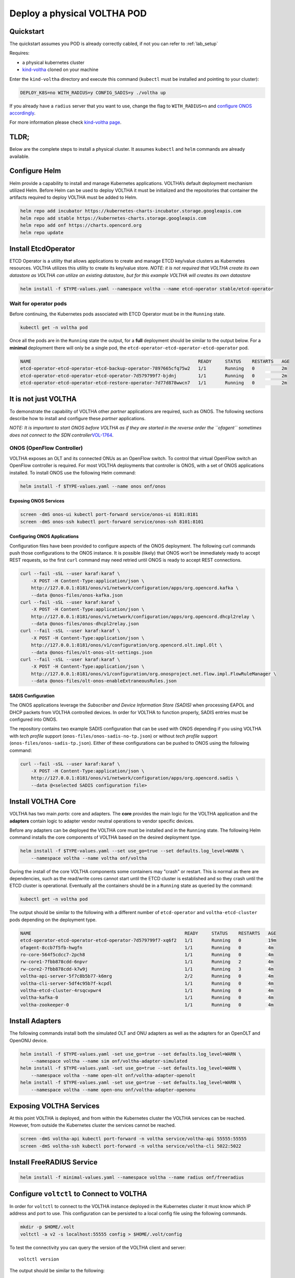 .. _pod_physical:

Deploy a physical VOLTHA POD
============================

Quickstart
----------

The quickstart assumes you POD is already correctly cabled, if not you can
refer to :ref:`lab_setup`

Requires:

- a physical kubernetes cluster
- `kind-voltha <https://gerrit.opencord.org/gitweb?p=kind-voltha.git>`_ cloned
  on your machine


Enter the ``kind-voltha`` directory and execute this command (``kubectl`` must
be installed and pointing to your cluster):

.. code:: bash

    DEPLOY_K8S=no WITH_RADIUS=y CONFIG_SADIS=y ./voltha up

If you already have a ``radius`` server that you want to use, change the flag to ``WITH_RADIUS=n``
and `configure ONOS accordingly <https://github.com/opencord/aaa>`_.

For more information please check `kind-voltha page <kind-voltha/README.md>`_.

TLDR;
-----

Below are the complete steps to install a physical cluster. It assumes
``kubectl`` and ``helm`` commands are already available.

Configure Helm
--------------

Helm provide a capability to install and manage Kubernetes applications.
VOLTHA’s default deployment mechanism utilized Helm. Before Helm can be
used to deploy VOLTHA it must be initialized and the repositories that
container the artifacts required to deploy VOLTHA must be added to Helm.

.. code:: bash

    helm repo add incubator https://kubernetes-charts-incubator.storage.googleapis.com
    helm repo add stable https://kubernetes-charts.storage.googleapis.com
    helm repo add onf https://charts.opencord.org
    helm repo update

.. _installation_steps:

Install EtcdOperator
--------------------

ETCD Operator is a utility that allows applications to create and manage
ETCD key/value clusters as Kubernetes resources. VOLTHA utilizes this
utility to create its key/value store. *NOTE: it is not required that
VOLTHA create its own datastore as VOLTHA can utilize an existing
datastore, but for this example VOLTHA will creates its own datastore*

.. code:: bash

   helm install -f $TYPE-values.yaml --namespace voltha --name etcd-operator stable/etcd-operator

Wait for operator pods
~~~~~~~~~~~~~~~~~~~~~~

Before continuing, the Kubernetes pods associated with ETCD Operator must
be in the ``Running`` state.

.. code:: bash

   kubectl get -n voltha pod

Once all the pods are in the ``Running`` state the output, for a
**full** deployment should be similar to the output below. For a
**minimal** deployment there will only be a single pod, the
``etcd-operator-etcd-operator-etcd-operator`` pod.

.. code:: bash

   NAME                                                              READY     STATUS    RESTARTS   AGE
   etcd-operator-etcd-operator-etcd-backup-operator-7897665cfq75w2   1/1       Running   0          2m
   etcd-operator-etcd-operator-etcd-operator-7d579799f7-bjdnj        1/1       Running   0          2m
   etcd-operator-etcd-operator-etcd-restore-operator-7d77d878wwcn7   1/1       Running   0          2m

It is not just VOLTHA
---------------------

To demonstrate the capability of VOLTHA other *partner* applications are
required, such as ONOS. The following sections describe how to install
and configure these *partner* applications.

*NOTE: It is important to start ONOS before VOLTHA as if they are started in
the reverse order the ``ofagent`` sometimes does not connect to the SDN
controller*\ `VOL-1764 <https://jira.opencord.org/browse/VOL-1764>`__.

ONOS (OpenFlow Controller)
~~~~~~~~~~~~~~~~~~~~~~~~~~

VOLTHA exposes an OLT and its connected ONUs as an OpenFlow switch. To control
that virtual OpenFlow switch an OpenFlow controller is required.  For most
VOLTHA deployments that controller is ONOS, with a set of ONOS applications
installed. To install ONOS use the following Helm command:

.. code:: bash

   helm install -f $TYPE-values.yaml --name onos onf/onos

Exposing ONOS Services
^^^^^^^^^^^^^^^^^^^^^^

.. code:: bash

   screen -dmS onos-ui kubectl port-forward service/onos-ui 8181:8181
   screen -dmS onos-ssh kubectl port-forward service/onos-ssh 8101:8101

Configuring ONOS Applications
^^^^^^^^^^^^^^^^^^^^^^^^^^^^^

Configuration files have been provided to configure aspects of the ONOS
deployment. The following curl commands push those configurations to the
ONOS instance. It is possible (likely) that ONOS won’t be immediately
ready to accept REST requests, so the first ``curl`` command may need
retried until ONOS is ready to accept REST connections.

.. code:: bash

   curl --fail -sSL --user karaf:karaf \
       -X POST -H Content-Type:application/json \
       http://127.0.0.1:8181/onos/v1/network/configuration/apps/org.opencord.kafka \
       --data @onos-files/onos-kafka.json
   curl --fail -sSL --user karaf:karaf \
       -X POST -H Content-Type:application/json \
       http://127.0.0.1:8181/onos/v1/network/configuration/apps/org.opencord.dhcpl2relay \
       --data @onos-files/onos-dhcpl2relay.json
   curl --fail -sSL --user karaf:karaf \
       -X POST -H Content-Type:application/json \
       http://127.0.0.1:8181/onos/v1/configuration/org.opencord.olt.impl.Olt \
       --data @onos-files/olt-onos-olt-settings.json
   curl --fail -sSL --user karaf:karaf \
       -X POST -H Content-Type:application/json \
       http://127.0.0.1:8181/onos/v1/configuration/org.onosproject.net.flow.impl.FlowRuleManager \
       --data @onos-files/olt-onos-enableExtraneousRules.json

SADIS Configuration
^^^^^^^^^^^^^^^^^^^

The ONOS applications leverage the *Subscriber and Device Information
Store (SADIS)* when processing EAPOL and DHCP packets from VOLTHA
controlled devices. In order for VOLTHA to function properly, SADIS
entries must be configured into ONOS.

The repository contains two example SADIS configuration that can be used
with ONOS depending if you using VOLTHA with *tech profile* support
(``onos-files/onos-sadis-no-tp.json``) or without *tech profile* support
(``onos-files/onos-sadis-tp.json``). Either of these configurations can
be pushed to ONOS using the following command:

.. code:: bash

   curl --fail -sSL --user karaf:karaf \
       -X POST -H Content-Type:application/json \
       http://127.0.0.1:8181/onos/v1/network/configuration/apps/org.opencord.sadis \
       --data @<selected SADIS configuration file>

Install VOLTHA Core
-------------------

VOLTHA has two main *parts*: core and adapters. The **core** provides
the main logic for the VOLTHA application and the **adapters** contain
logic to adapter vendor neutral operations to vendor specific devices.

Before any adapters can be deployed the VOLTHA core must be installed
and in the ``Running`` state. The following Helm command installs the
core components of VOLTHA based on the desired deployment type.

.. code:: bash

   helm install -f $TYPE-values.yaml --set use_go=true --set defaults.log_level=WARN \
       --namespace voltha --name voltha onf/voltha

During the install of the core VOLTHA components some containers may
"crash" or restart. This is normal as there are dependencies, such as
the read/write cores cannot start until the ETCD cluster is established
and so they crash until the ETCD cluster is operational. Eventually all
the containers should be in a ``Running`` state as queried by the
command:

.. code:: bash

   kubectl get -n voltha pod

The output should be similar to the following with a different number of
``etcd-operator`` and ``voltha-etcd-cluster`` pods depending on the
deployment type.

.. code:: bash

   NAME                                                         READY     STATUS    RESTARTS   AGE
   etcd-operator-etcd-operator-etcd-operator-7d579799f7-xq6f2   1/1       Running   0          19m
   ofagent-8ccb7f5fb-hwgfn                                      1/1       Running   0          4m
   ro-core-564f5cdcc7-2pch8                                     1/1       Running   0          4m
   rw-core1-7fbb878cdd-6npvr                                    1/1       Running   2          4m
   rw-core2-7fbb878cdd-k7w9j                                    1/1       Running   3          4m
   voltha-api-server-5f7c8b5b77-k6mrg                           2/2       Running   0          4m
   voltha-cli-server-5df4c95b7f-kcpdl                           1/1       Running   0          4m
   voltha-etcd-cluster-4rsqcvpwr4                               1/1       Running   0          4m
   voltha-kafka-0                                               1/1       Running   0          4m
   voltha-zookeeper-0                                           1/1       Running   0          4m

Install Adapters
----------------

The following commands install both the simulated OLT and ONU adapters
as well as the adapters for an OpenOLT and OpenONU device.

.. code:: bash

   helm install -f $TYPE-values.yaml -set use_go=true --set defaults.log_level=WARN \
       --namespace voltha --name sim onf/voltha-adapter-simulated
   helm install -f $TYPE-values.yaml -set use_go=true --set defaults.log_level=WARN \
       --namespace voltha --name open-olt onf/voltha-adapter-openolt
   helm install -f $TYPE-values.yaml -set use_go=true --set defaults.log_level=WARN \
       --namespace voltha --name open-onu onf/voltha-adapter-openonu

Exposing VOLTHA Services
------------------------

At this point VOLTHA is deployed, and from within the Kubernetes cluster
the VOLTHA services can be reached. However, from outside the Kubernetes
cluster the services cannot be reached.

.. code:: bash

   screen -dmS voltha-api kubectl port-forward -n voltha service/voltha-api 55555:55555
   screen -dmS voltha-ssh kubectl port-forward -n voltha service/voltha-cli 5022:5022

Install FreeRADIUS Service
--------------------------

.. code:: bash

   helm install -f minimal-values.yaml --namespace voltha --name radius onf/freeradius

Configure ``voltctl`` to Connect to VOLTHA
------------------------------------------

In order for ``voltctl`` to connect to the VOLTHA instance deployed in
the Kubernetes cluster it must know which IP address and port to use.
This configuration can be persisted to a local config file using the
following commands.

.. code:: bash

   mkdir -p $HOME/.volt
   voltctl -a v2 -s localhost:55555 config > $HOME/.volt/config

To test the connectivity you can query the version of the VOLTHA client
and server::

   voltctl version

The output should be similar to the following::

   Client:
    Version        unknown-version
    Go version:    unknown-goversion
    Vcs reference: unknown-vcsref
    Vcs dirty:     unknown-vcsdirty
    Built:         unknown-buildtime
    OS/Arch:       unknown-os/unknown-arch

   Cluster:
    Version        2.1.0-dev
    Go version:    1.12.6
    Vcs feference: 28f120f1f4751284cadccf73f2f559ce838dd0a5
    Vcs dirty:     false
    Built:         2019-06-26T16:58:22Z
    OS/Arch:       linux/amd64

